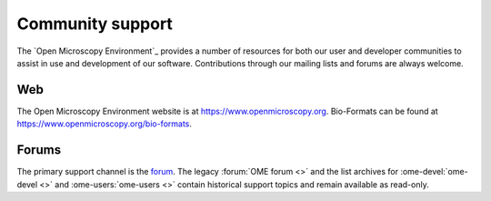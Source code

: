 Community support
=================

The `Open Microscopy Environment`_ provides a number of resources for
both our user and developer communities to assist in use and
development of our software.  Contributions through our mailing lists
and forums are always welcome.

.. _community/resources/web:

Web
---

The Open Microscopy Environment website is at 
`<https://www.openmicroscopy.org>`_. Bio-Formats can be found at 
`<https://www.openmicroscopy.org/bio-formats>`_.

.. _community/resources/forums:

Forums
------

The primary support channel is the `forum <https://www.openmicroscopy.org/forums>`_.
The legacy :forum:`OME forum <>` and the list archives for
:ome-devel:`ome-devel <>` and :ome-users:`ome-users <>` contain
historical support topics and remain available as read-only.

